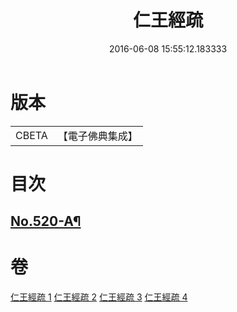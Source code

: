#+TITLE: 仁王經疏 
#+DATE: 2016-06-08 15:55:12.183333

* 版本
 |     CBETA|【電子佛典集成】|

* 目次
** [[file:KR6c0215_001.txt::001-0520a1][No.520-A¶]]

* 卷
[[file:KR6c0215_001.txt][仁王經疏 1]]
[[file:KR6c0215_002.txt][仁王經疏 2]]
[[file:KR6c0215_003.txt][仁王經疏 3]]
[[file:KR6c0215_004.txt][仁王經疏 4]]

